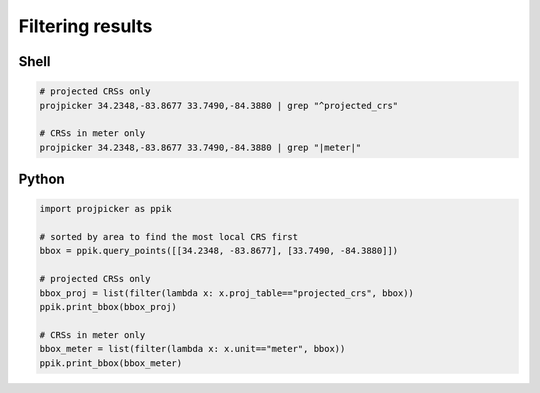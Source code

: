 Filtering results
=================

Shell
-----
.. code-block:: shell

    # projected CRSs only
    projpicker 34.2348,-83.8677 33.7490,-84.3880 | grep "^projected_crs"

    # CRSs in meter only
    projpicker 34.2348,-83.8677 33.7490,-84.3880 | grep "|meter|"

Python
------
.. code-block:: python

    import projpicker as ppik

    # sorted by area to find the most local CRS first
    bbox = ppik.query_points([[34.2348, -83.8677], [33.7490, -84.3880]])

    # projected CRSs only
    bbox_proj = list(filter(lambda x: x.proj_table=="projected_crs", bbox))
    ppik.print_bbox(bbox_proj)

    # CRSs in meter only
    bbox_meter = list(filter(lambda x: x.unit=="meter", bbox))
    ppik.print_bbox(bbox_meter)
